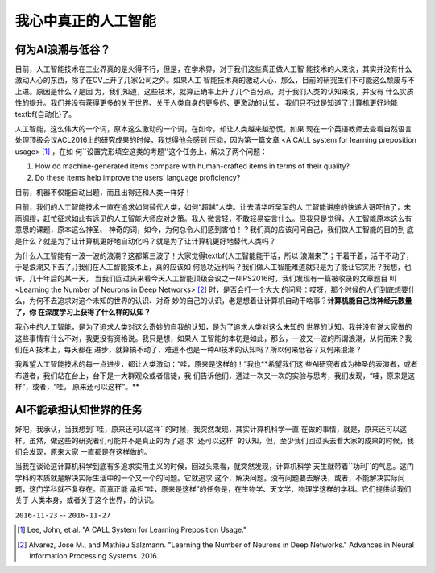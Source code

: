 
======================
我心中真正的人工智能
======================


何为AI浪潮与低谷？
===================

目前，人工智能技术在工业界真的是火得不行，但是，在学术界，对于我们这些真正做人工智
能技术的人来说，其实并没有什么激动人心的东西，除了在CV上开了几家公司之外。如果人工
智能技术真的激动人心，那么，目前的研究生们不可能这么颓废与不上进。原因是什么？是因
为，我们知道，这些技术，就算正确率上升了几个百分点，对于我们人类的认知来说，并没有
什么实质性的提升。我们并没有获得更多的关于世界、关于人类自身的更多的、更激动的认知，
我们只不过是知道了计算机更好地能\textbf{自动化}了。

人工智能，这么伟大的一个词，原本这么激动的一个词，在如今，却让人类越来越恐慌。如果
现在一个英语教师去查看自然语言处理顶级会议ACL2016上的研究成果的时候，我觉得他会感到
压抑，因为第一篇文章 <A CALL system for learning preposition usage> [1]_ ，在如
何``设置完形填空这类的考题''这个任务上，解决了两个问题：

1. How do machine-generated items compare with human-crafted items in terms of their quality?
2. Do these items help improve the users’ language proficiency?

目前，机器不仅能自动出题，而且出得还和人类一样好！

目前，我们的人工智能技术一直在追求如何替代人类，如何“超越”人类。让去清华听吴军的人
工智能讲座的快递大哥吓怕了，未雨绸缪，赶忙征求如此有远见的人工智能大师应对之策。我人
微言轻，不敢轻易妄言什么。但我只是觉得，人工智能原本这么有意思的课题，原本这么神圣、
神奇的词，如今，为何总令人们感到害怕！？我们真的应该问问自己，我们做人工智能的目的到
底是什么？就是为了让计算机更好地自动化吗？就是为了让计算机更好地替代人类吗？

为什么人工智能有一波一波的浪潮？这都第三波了！大家觉得\textbf{人工智能能干活，所以
浪潮来了；干着干着，活干不动了，于是浪潮又下去了。}我们在人工智能技术上，真的应该如
何急功近利吗？我们做人工智能难道就只是为了能让它实用？我想，也许，几十年后的某一天，
当我们回过头来看今天人工智能顶级会议之一NIPS2016时，我们发现有一篇被收录的文章题目
叫 <Learning the Number of Neurons in Deep Networks> [2]_ 时，是否会打一个大大
的问号：哎呀，那个时候的人们到底想要什么，为何不去追求对这个未知的世界的认识、对奇
妙的自己的认识，老是想着让计算机自动干啥事？**计算机能自己找神经元数量了，你
在深度学习上获得了什么样的认知？**

我心中的人工智能，是为了追求人类对这么奇妙的自我的认知，是为了追求人类对这么未知的
世界的认知。我并没有说大家做的这些事情有什么不对，我更没有资格说。我只是想，如果人
工智能的本初是如此，那么，一波又一波的所谓浪潮，从何而来？我们在AI技术上，每天都在
进步，就算搞不动了，难道不也是一种AI技术的认知吗？所以何来低谷？又何来浪潮？

我希望人工智能技术的每一点进步，都让人类激动：“哇，原来是这样的！”我也**希望我们这
些AI研究者成为神圣的表演者，或者布道者，我们站在台上，台下是一大群观众或者信徒，我
们告诉他们，通过一次又一次的实验与思考，我们发现，“哇，原来是这样”，或者，“哇，
原来还可以这样”。**

AI不能承担认知世界的任务
========================

好吧，我承认，当我想到``哇，原来还可以这样``的时候，我突然发现，其实计算机科学一直
在做的事情，就是，``原来还可以这样``。虽然，做这些的研究者们可能并不是真正的为了追
求``还可以这样``的认知，但，至少我们回过头去看大家的成果的时候，我们会发现，原来大家
一直都是在这样做的。

当我在谈论这计算机科学到底有多追求实用主义的时候，回过头来看，就突然发现，计算机科学
天生就带着``功利``的气息。这门学科的本质就是解决实际生活中的一个又一个的问题。它就追求
这个，解决问题。没有问题要去解决，或者，不能解决实际问题，这门学科就不复存在。而真正能
承担“哇，原来是这样”的任务是，在生物学、天文学、物理学这样的学科。它们提供给我们关于
人类本身，或者关于这个世界，的认识。

``2016-11-23`` -- ``2016-11-27``

.. [1] Lee, John, et al. "A CALL System for Learning Preposition Usage."
.. [2] Alvarez, Jose M., and Mathieu Salzmann. "Learning the Number of Neurons in Deep Networks." Advances in Neural Information Processing Systems. 2016.


